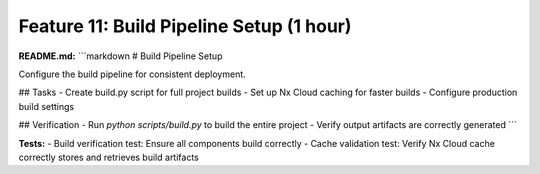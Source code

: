 Feature 11: Build Pipeline Setup (1 hour)
=========================================

**README.md:**
```markdown
# Build Pipeline Setup

Configure the build pipeline for consistent deployment.

## Tasks
- Create build.py script for full project builds
- Set up Nx Cloud caching for faster builds
- Configure production build settings

## Verification
- Run `python scripts/build.py` to build the entire project
- Verify output artifacts are correctly generated
```

**Tests:**
- Build verification test: Ensure all components build correctly
- Cache validation test: Verify Nx Cloud cache correctly stores and retrieves build artifacts